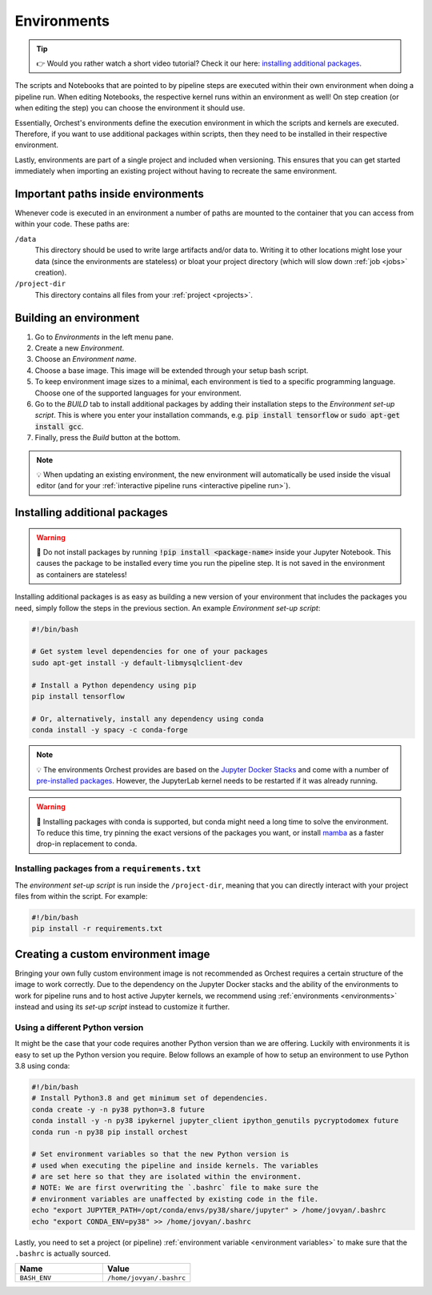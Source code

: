 .. _environments:

Environments
============
.. tip::
    👉 Would you rather watch a short video tutorial? Check it our here: `installing additional
    packages <https://app.tella.tv/story/cknr8owf4000308kzalsk11a5>`_.

The scripts and Notebooks that are pointed to by pipeline steps are executed within their own
environment when doing a pipeline run. When editing Notebooks, the respective kernel runs within an
environment as well! On step creation (or when editing the step) you can choose the environment it
should use.

Essentially, Orchest's environments define the execution environment in which the scripts and
kernels are executed. Therefore, if you want to use additional packages within scripts, then they
need to be installed in their respective environment.

Lastly, environments are part of a single project and included when versioning. This ensures that
you can get started immediately when importing an existing project without having to recreate the
same environment.

Important paths inside environments
-----------------------------------
Whenever code is executed in an environment a number of paths are mounted to the container that you
can access from within your code. These paths are:

``/data``
    This directory should be used to write large artifacts and/or data to. Writing it to other
    locations might lose your data (since the environments are stateless) or bloat your project
    directory (which will slow down :ref:`job <jobs>` creation).

``/project-dir``
    This directory contains all files from your :ref:`project <projects>`.

Building an environment
-----------------------
1. Go to *Environments* in the left menu pane.
2. Create a new *Environment*.
3. Choose an *Environment name*.
4. Choose a base image. This image will be extended through your setup bash script.
5. To keep environment image sizes to a minimal, each environment is tied to a specific programming
   language. Choose one of the supported languages for your environment.
6. Go to the *BUILD* tab to install additional packages by adding their installation steps to the *Environment set-up
   script*. This is where you enter your installation commands, e.g. :code:`pip install tensorflow`
   or :code:`sudo apt-get install gcc`.
7. Finally, press the *Build* button at the bottom.

.. note::
   💡 When updating an existing environment, the new environment will automatically be used inside
   the visual editor (and for your :ref:`interactive pipeline runs <interactive pipeline run>`).

.. _install packages:

Installing additional packages
------------------------------
.. warning::
   🚨 Do not install packages by running :code:`!pip install <package-name>` inside your
   Jupyter Notebook. This causes the package to be installed every time you run the pipeline
   step. It is not saved in the environment as containers are stateless!

Installing additional packages is as easy as building a new version of your environment that
includes the packages you need, simply follow the steps in the previous section. An example
*Environment set-up script*:

.. code-block:: bash

   #!/bin/bash

   # Get system level dependencies for one of your packages
   sudo apt-get install -y default-libmysqlclient-dev

   # Install a Python dependency using pip
   pip install tensorflow

   # Or, alternatively, install any dependency using conda
   conda install -y spacy -c conda-forge

.. note::
   💡 The environments Orchest provides are based on the  `Jupyter Docker Stacks
   <https://jupyter-docker-stacks.readthedocs.io/en/latest/>`_ and come with a number of
   `pre-installed packages
   <https://jupyter-docker-stacks.readthedocs.io/en/latest/using/selecting.html>`_. However, the
   JupyterLab kernel needs to be restarted if it was already running.

.. warning::
   🚨 Installing packages with conda is supported, but conda might need a long time to solve
   the environment. To reduce this time, try pinning the exact versions of the packages you want,
   or install `mamba <https://mamba.readthedocs.io/>`_ as a faster drop-in replacement to conda.

Installing packages from a ``requirements.txt``
~~~~~~~~~~~~~~~~~~~~~~~~~~~~~~~~~~~~~~~~~~~~~~~
The *environment set-up script* is run inside the ``/project-dir``, meaning that you can directly
interact with your project files from within the script. For example:

.. code-block:: bash

   #!/bin/bash
   pip install -r requirements.txt

Creating a custom environment image
-----------------------------------
Bringing your own fully custom environment image is not recommended as Orchest requires a certain
structure of the image to work correctly. Due to the dependency on the Jupyter Docker stacks and the
ability of the environments to work for pipeline runs and to host active Jupyter kernels, we
recommend using :ref:`environments <environments>` instead and using its *set-up script* instead to
customize it further.

Using a different Python version
~~~~~~~~~~~~~~~~~~~~~~~~~~~~~~~~
It might be the case that your code requires another Python version than we are offering. Luckily
with environments it is easy to set up the Python version you require. Below follows an example of
how to setup an environment to use Python 3.8 using conda:

.. code-block:: bash

   #!/bin/bash
   # Install Python3.8 and get minimum set of dependencies.
   conda create -y -n py38 python=3.8 future
   conda install -y -n py38 ipykernel jupyter_client ipython_genutils pycryptodomex future
   conda run -n py38 pip install orchest

   # Set environment variables so that the new Python version is
   # used when executing the pipeline and inside kernels. The variables
   # are set here so that they are isolated within the environment.
   # NOTE: We are first overwriting the `.bashrc` file to make sure the
   # environment variables are unaffected by existing code in the file.
   echo "export JUPYTER_PATH=/opt/conda/envs/py38/share/jupyter" > /home/jovyan/.bashrc
   echo "export CONDA_ENV=py38" >> /home/jovyan/.bashrc

Lastly, you need to set a project (or pipeline) :ref:`environment variable <environment variables>`
to make sure that the ``.bashrc`` is actually sourced.

.. list-table::
   :widths: 25 25
   :header-rows: 1
   :align: left

   * - Name
     - Value

   * - ``BASH_ENV``
     - ``/home/jovyan/.bashrc``
